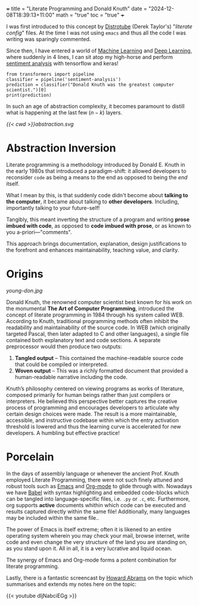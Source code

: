 +++
title = "Literate Programming and Donald Knuth"
date = "2024-12-08T18:39:13+11:00"
math = "true"
toc = "true"
+++

I was first introduced to this concept by [[https://www.youtube.com/@DistroTube][Distrotube]] (Derek Taylor's) "/literate config/" files. At the time I was not using =emacs= and thus all the code I was writing was sparingly commented.

Since then, I have entered a world of [[/projects/ml][Machine Learning]] and [[/projects/dl][Deep Learning]], where suddenly in 4 lines, I can sit atop my high-horse and perform [[/projects/dl/sentiment-analysis][sentiment analysis]] with tensorflow and keras!

#+BEGIN_SRC jupyter-python line-numbers :session literate
  from transformers import pipeline
  classifier = pipeline('sentiment-analysis')
  prediction = classifier("Donald Knuth was the greatest computer scientist.")[0]
  print(prediction)
#+END_SRC

#+RESULTS:
: Device set to use mps:0
: {'label': 'POSITIVE', 'score': 0.9997720122337341}

In such an age of abstraction complexity, it becomes paramount to distill what is happening at the last few \((n-k)\) layers.

#+BEGIN_CENTER
#+ATTR_HTML: :class lateximage :width 400px
[[{{< cwd >}}abstraction.svg]]
#+END_CENTER

* Abstraction Inversion

Literate programming is a methodology introduced by Donald E. Knuth in the early 1980s that introduced a paradigm-shift: it allowed developers to reconsider =code= as being a means to the end as opposed to being the /end/ itself.

What I mean by this, is that suddenly code didn't become about *talking to the computer*, it became about talking to *other developers*. Including, importantly talking to your future-self!

Tangibly, this meant inverting the structure of a program and writing *prose imbued with code*, as opposed to *code imbued with prose*, or as known to you a-priori---"comments".

This approach brings documentation, explanation, design justifications to the forefront and enhances maintainability, teaching value, and clarity.


* Origins

#+NAME: Young Don
#+CAPTION: Young Don
#+ATTR_HTML: :id young-don :width 250px :class float-right
[[young-don.jpg]]

Donald Knuth, the renowned computer scientist best known for his work on the monumental *The Art of Computer Programming*, introduced the concept of literate programming in 1984 through his system called WEB. According to Knuth, traditional programming methods often inhibit the readability and maintainability of the source code. In WEB (which originally targeted Pascal, then later adapted to C and other languages), a single file contained both explanatory text and code sections. A separate preprocessor would then produce two outputs:

1. **Tangled output** – This contained the machine-readable source code that could be compiled or interpreted.
2. **Woven output** – This was a richly formatted document that provided a human-readable narrative including the code.

Knuth’s philosophy centered on viewing programs as works of literature, composed primarily for human beings rather than just compilers or interpreters. He believed this perspective better captures the creative process of programming and encourages developers to articulate why certain design choices were made. The result is a more maintainable, accessible, and instructive codebase within which the entry activation threshold is lowered and thus the learning curve is accelerated for new developers. A humbling but effective practice!

* Porcelain

In the days of assembly language or whenever the ancient Prof. Knuth employed Literate Programming, there were not such finely attuned and robust tools such as [[https://www.gnu.org/software/emacs/][Emacs]] and [[https://orgmode.org/][Org-mode]] to glide through with. Nowadays we have [[https://orgmode.org/worg/org-contrib/babel/][Babel]] with syntax highlighting and embedded code-blocks which can be tangled into language-specific files, i.e. =.py= or =.c=, etc. Furthermore, org supports *active* documents whithin which code can be executed and results captured directly within the same file! Additionally, many languages may be included within the same file..

The power of Emacs is itself extreme; often it is likened to an entire operating system wherein you may check your mail, browse internet, write code and even change the very structure of the land you are standing on, as you stand upon it. All in all, it is a very lucrative and liquid ocean.

The synergy of Emacs and Org-mode forms a potent combination for literate programming. 

Lastly, there is a fantastic screencast by [[https://www.howardabrams.com/][Howard Abrams]] on the topic which summarises and extends my notes here on the topic:

{{< youtube dljNabciEGg >}}


* figures                                                          :noexport:

** abstraction
\begin{tikzpicture}[
    font=\sffamily,
    stack/.style={
        draw,
        rectangle,
        minimum width=8cm,
        minimum height=1.5cm,
        text centered,
        rounded corners=3pt
    }
]

% Define the positions for each layer
\node[stack, fill=blue!10] (layer1) at (0,0) {Bits (0s and 1s)};
\node[stack, fill=blue!20] (layer2) at (0,2) {Machine Instructions (Assembly)};
\node[stack, fill=blue!30] (layer3) at (0,4) {Operating System};
\node[stack, fill=blue!40] (layer4) at (0,6) {High-level Programming (Python)};
\node[stack, fill=blue!50] (layer5) at (0,8) {Machine Learning Libraries (TensorFlow, Keras)};
\node[stack, fill=blue!60] (layer6) at (0,10) {Sentiment Analysis};

% Add vertical arrow on the left side
\draw[thick] (-4.5,4.9) -- (-4.5,5)
    node[midway, left, rotate=90] {Increasing Abstraction Level};
\draw[->, thick] (-4.5,5) -- (-4.5,10);



% Add layer connections
\draw[gray!40, -stealth] (layer1.north) -- (layer2.south);
\draw[gray!40, -stealth] (layer2.north) -- (layer3.south);
\draw[gray!40, -stealth] (layer3.north) -- (layer4.south);
\draw[gray!40, -stealth] (layer4.north) -- (layer5.south);
\draw[gray!40, -stealth] (layer5.north) -- (layer6.south);

\end{tikzpicture}

